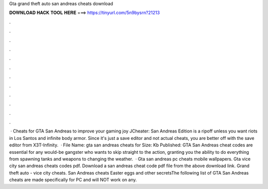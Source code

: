 Gta grand theft auto san andreas cheats download

𝐃𝐎𝐖𝐍𝐋𝐎𝐀𝐃 𝐇𝐀𝐂𝐊 𝐓𝐎𝐎𝐋 𝐇𝐄𝐑𝐄 ===> https://tinyurl.com/5n9bysrn?21213

.

.

.

.

.

.

.

.

.

.

.

.

 · Cheats for GTA San Andreas to improve your gaming joy JCheater: San Andreas Edition is a ripoff unless you want riots in Los Santos and infinite body armor. Since it's just a save editor and not actual cheats, you are better off with the save editor from X3T-Infinity.  · File Name: gta san andreas cheats for  Size: Kb Published: GTA San Andreas cheat codes are essential for any would-be gangster who wants to skip straight to the action, granting you the ability to do everything from spawning tanks and weapons to changing the weather.  · Gta san andreas pc cheats mobile wallpapers. Gta vice city san andreas cheats codes pdf. Download a san andreas cheat code pdf file from the above download link. Grand theft auto - vice city cheats. San Andreas cheats Easter eggs and other secretsThe following list of GTA San Andreas cheats are made specifically for PC and will NOT work on any.